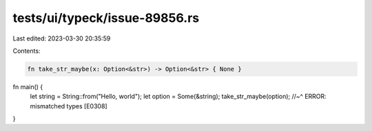 tests/ui/typeck/issue-89856.rs
==============================

Last edited: 2023-03-30 20:35:59

Contents:

.. code-block:: rs

    fn take_str_maybe(x: Option<&str>) -> Option<&str> { None }

fn main() {
    let string = String::from("Hello, world");
    let option = Some(&string);
    take_str_maybe(option);
    //~^ ERROR: mismatched types [E0308]
}


